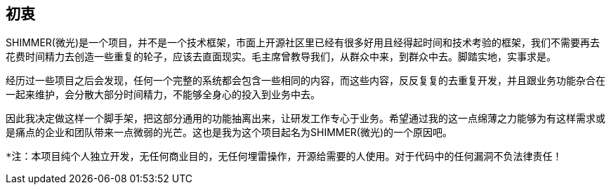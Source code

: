 == 初衷

SHIMMER(微光)是一个项目，并不是一个技术框架，市面上开源社区里已经有很多好用且经得起时间和技术考验的框架，我们不需要再去花费时间精力去创造一些重复的轮子，应该去直面现实。毛主席曾教导我们，`从群众中来，到群众中去。脚踏实地，实事求是。`

经历过一些项目之后会发现，任何一个完整的系统都会包含一些相同的内容，而这些内容，反反复复的去重复开发，并且跟业务功能杂合在一起来维护，会分散大部分时间精力，不能够全身心的投入到业务中去。

因此我决定做这样一个脚手架，把这部分通用的功能抽离出来，让研发工作专心于业务。希望通过我的这一点绵薄之力能够为有这样需求或是痛点的企业和团队带来一点微弱的光芒。这也是我为这个项目起名为SHIMMER(微光)的一个原因吧。


    *注：本项目纯个人独立开发，无任何商业目的，无任何埋雷操作，开源给需要的人使用。对于代码中的任何漏洞不负法律责任！